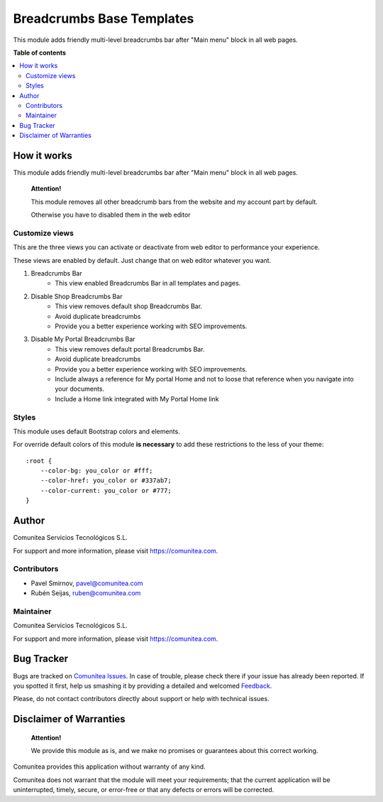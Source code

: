 ==========================
Breadcrumbs Base Templates
==========================

.. |badge1| image:: https://img.shields.io/badge/maturity-Production-green.png
    :target: https://odoo-community.org/page/development-status
    :alt: Production
.. |badge2| image:: https://img.shields.io/badge/licence-LGPL--3-blue.png
    :target: https://www.gnu.org/licenses/lgpl-3.0-standalone.html
    :alt: License: LGPL-3
.. |badge3| image:: https://img.shields.io/badge/github-Comunitea-gray.png?logo=github
    :target: https://github.com/Comunitea/
    :alt: Comunitea
.. |badge4| image:: https://img.shields.io/badge/github-Comunitea%2FeCommerce-lightgray.png?logo=github
    :target: https://github.com/Comunitea/external_ecommerce_modules/tree/11.0/breadcrumbs_base_tmp
    :alt: Comunitea / eCommerce

|badge1| |badge2| |badge3| |badge4|

This module adds friendly multi-level breadcrumbs bar after "Main menu" block in all web pages.

**Table of contents**

.. contents::
   :local:

How it works
------------

This module adds friendly multi-level breadcrumbs bar after "Main menu" block in all web pages.

    **Attention!**

    This module removes all other breadcrumb bars from the website and my account part by default.

    Otherwise you have to disabled them in the web editor

Customize views
~~~~~~~~~~~~~~~
This are the three views you can activate or deactivate from web editor to performance your experience.

These views are enabled by default. Just change that on web editor whatever you want.

#. Breadcrumbs Bar
    - This view enabled Breadcrumbs Bar in all templates and pages.
#. Disable Shop Breadcrumbs Bar
    - This view removes default shop Breadcrumbs Bar.
    - Avoid duplicate breadcrumbs
    - Provide you a better experience working with SEO improvements.
#. Disable My Portal Breadcrumbs Bar
    - This view removes default portal Breadcrumbs Bar.
    - Avoid duplicate breadcrumbs
    - Provide you a better experience working with SEO improvements.
    - Include always a reference for My portal Home and not to loose that reference when you navigate into your documents.
    - Include a Home link integrated with My Portal Home link

Styles
~~~~~~
This module uses default Bootstrap colors and elements.

For override default colors of this module **is necessary** to add these restrictions to the less of your theme:

::

    :root {
        --color-bg: you_color or #fff;
        --color-href: you_color or #337ab7;
        --color-current: you_color or #777;
    }

Author
------
.. image:: https://comunitea.com/wp-content/uploads/2016/01/logocomunitea3.png
   :alt: Comunitea
   :target: https://comunitea.com

Comunitea Servicios Tecnológicos S.L.

For support and more information, please visit `<https://comunitea.com>`_.

Contributors
~~~~~~~~~~~~

* Pavel Smirnov, pavel@comunitea.com
* Rubén Seijas, ruben@comunitea.com

Maintainer
~~~~~~~~~~
.. image:: https://comunitea.com/wp-content/uploads/2016/01/logocomunitea3.png
   :alt: Comunitea
   :target: https://comunitea.com

Comunitea Servicios Tecnológicos S.L.

For support and more information, please visit `<https://comunitea.com>`_.

Bug Tracker
-----------
Bugs are tracked on `Comunitea Issues <https://github.com/Comunitea/external_ecommerce_modules/issues>`_.
In case of trouble, please check there if your issue has already been reported.
If you spotted it first, help us smashing it by providing a detailed and welcomed
`Feedback <https://github.com/Comunitea/external_ecommerce_modules/issues/new>`_.

Please, do not contact contributors directly about support or help with technical issues.

Disclaimer of Warranties
------------------------

    **Attention!**

    We provide this module as is, and we make no promises or guarantees about this correct working.

Comunitea provides this application without warranty of any kind.

Comunitea does not warrant that the module will meet your requirements;
that the current application will be uninterrupted, timely, secure, or error-free or that any defects or errors will be corrected.
